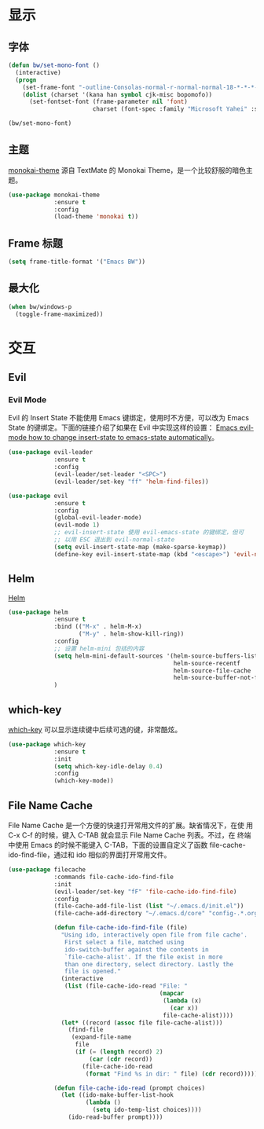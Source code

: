 * 显示
** 字体

#+BEGIN_SRC emacs-lisp
  (defun bw/set-mono-font ()
    (interactive)
    (progn
      (set-frame-font "-outline-Consolas-normal-r-normal-normal-18-*-*-*-c-*-iso10646-1")
      (dolist (charset '(kana han symbol cjk-misc bopomofo))
        (set-fontset-font (frame-parameter nil 'font)
                          charset (font-spec :family "Microsoft Yahei" :size 20)))))

  (bw/set-mono-font)
#+END_SRC

** 主题

  [[https://github.com/oneKelvinSmith/monokai-emacs][monokai-theme]] 源自 TextMate 的 Monokai Theme，是一个比较舒服的暗色主
题。

#+BEGIN_SRC emacs-lisp
  (use-package monokai-theme
               :ensure t
               :config
               (load-theme 'monokai t))
#+END_SRC

** Frame 标题

#+BEGIN_SRC emacs-lisp
  (setq frame-title-format '("Emacs BW"))
#+END_SRC

** 最大化

#+BEGIN_SRC emacs-lisp
  (when bw/windows-p
    (toggle-frame-maximized))
#+END_SRC

* 交互
** Evil
*** Evil Mode

  Evil 的 Insert State 不能使用 Emacs 键绑定，使用时不方便，可以改为
Emacs State 的键绑定。下面的链接介绍了如果在 Evil 中实现这样的设置：
[[https://stackoverflow.com/questions/25542097/emacs-evil-mode-how-to-change-insert-state-to-emacs-state-automatically][Emacs evil-mode how to change insert-state to emacs-state automatically]]。

#+BEGIN_SRC emacs-lisp
  (use-package evil-leader
               :ensure t
               :config
               (evil-leader/set-leader "<SPC>")
               (evil-leader/set-key "ff" 'helm-find-files))

  (use-package evil
               :ensure t
               :config
               (global-evil-leader-mode)
               (evil-mode 1)
               ;; evil-insert-state 使用 evil-emacs-state 的键绑定，但可
               ;; 以用 ESC 退出到 evil-normal-state
               (setq evil-insert-state-map (make-sparse-keymap))
               (define-key evil-insert-state-map (kbd "<escape>") 'evil-normal-state))
#+END_SRC

** Helm

  [[https://github.com/emacs-helm/helm][Helm]]

#+BEGIN_SRC emacs-lisp
  (use-package helm
               :ensure t
               :bind (("M-x" . helm-M-x)
                      ("M-y" . helm-show-kill-ring))
               :config
               ;; 设置 helm-mini 包括的内容
               (setq helm-mini-default-sources '(helm-source-buffers-list
                                                 helm-source-recentf
                                                 helm-source-file-cache
                                                 helm-source-buffer-not-found))
               )
#+END_SRC

** which-key

  [[https://github.com/justbur/emacs-which-key][which-key]] 可以显示连续键中后续可选的键，非常酷炫。

#+BEGIN_SRC emacs-lisp
  (use-package which-key
               :ensure t
               :init
               (setq which-key-idle-delay 0.4)
               :config
               (which-key-mode))
#+END_SRC

** File Name Cache

  File Name Cache 是一个方便的快速打开常用文件的扩展。缺省情况下，在使
用 C-x C-f 的时候，键入 C-TAB 就会显示 File Name Cache 列表。不过，在
终端中使用 Emacs 的时候不能键入 C-TAB，下面的设置自定义了函数
file-cache-ido-find-file，通过和 ido 相似的界面打开常用文件。

#+BEGIN_SRC emacs-lisp
  (use-package filecache
               :commands file-cache-ido-find-file
               :init
               (evil-leader/set-key "fF" 'file-cache-ido-find-file)
               :config
               (file-cache-add-file-list (list "~/.emacs.d/init.el"))
               (file-cache-add-directory "~/.emacs.d/core" "config-.*.org")
               
               (defun file-cache-ido-find-file (file)
                 "Using ido, interactively open file from file cache'.
                  First select a file, matched using
                  ido-switch-buffer against the contents in
                  `file-cache-alist'. If the file exist in more
                  than one directory, select directory. Lastly the
                  file is opened."
                 (interactive
                  (list (file-cache-ido-read "File: "
                                             (mapcar
                                              (lambda (x)
                                                (car x))
                                              file-cache-alist))))
                 (let* ((record (assoc file file-cache-alist)))
                   (find-file
                    (expand-file-name
                     file
                     (if (= (length record) 2)
                         (car (cdr record))
                       (file-cache-ido-read
                        (format "Find %s in dir: " file) (cdr record)))))))

               (defun file-cache-ido-read (prompt choices)
                 (let ((ido-make-buffer-list-hook
                        (lambda ()
                          (setq ido-temp-list choices))))
                   (ido-read-buffer prompt))))
#+END_SRC
